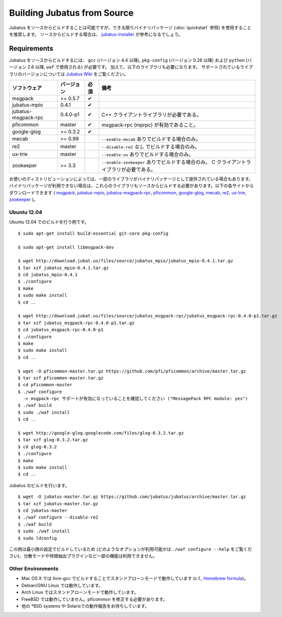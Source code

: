 Building Jubatus from Source
============================

Jubatus をソースからビルドすることは可能ですが、できる限りバイナリパッケージ (:doc:`quickstart` 参照) を使用することを推奨します。
ソースからビルドする場合は、 `jubatus-installer <https://github.com/jubatus/jubatus-installer>`_ が参考になるでしょう。

.. _requirements:

Requirements
------------

Jubatus をソースからビルドするには、 ``gcc`` (バージョン 4.4 以降), ``pkg-config`` (バージョン 0.26 以降) および ``python`` (バージョン 2.6 以降,  ``waf`` で使用される) が必要です。
加えて、以下のライブラリも必要になります。
サポートされているライブラリのバージョンについては `Jubatus Wiki <https://github.com/jubatus/jubatus/wiki/Supported-Library-Versions>`_ をご覧ください。

=================== ========== ========= ======================================================
ソフトウェア        バージョン 必須      備考
=================== ========== ========= ======================================================
msgpack             >= 0.5.7   ✔
jubatus-mpio        0.4.1      ✔
jubatus-msgpack-rpc 0.4.0-p1   ✔         C++ クライアントライブラリが必要である。
pficommon           master     ✔         msgpack-rpc (mprpc) が有効であること。
google-glog         >= 0.3.2   ✔
mecab               >= 0.99              ``--enable-mecab`` ありでビルドする場合のみ。
re2                 master               ``--disable-re2`` *なし* でビルドする場合のみ。
ux-trie             master               ``--enable-ux`` ありでビルドする場合のみ。
zookeeper           >= 3.3               ``--enable-zookeeper`` ありでビルドする場合のみ。
                                         C クライアントライブラリが必要である。
=================== ========== ========= ======================================================

お使いのディストリビューションによっては、一部のライブラリがバイナリパッケージとして提供されている場合もあります。
バイナリパッケージが利用できない場合は、これらのライブラリもソースからビルドする必要があります。以下の各サイトからダウンロードできます (
`msgpack <http://msgpack.org/>`_,
`jubatus-mpio <https://github.com/jubatus/jubatus-mpio>`_,
`jubatus-msgpack-rpc <https://github.com/jubatus/jubatus-msgpack-rpc>`_,
`pficommon <https://github.com/pfi/pficommon>`_,
`google-glog <http://code.google.com/p/google-glog/>`_,
`mecab <http://code.google.com/p/mecab/>`_,
`re2 <http://code.google.com/p/re2/>`_,
`ux-trie <http://code.google.com/p/ux-trie/>`_,
`zookeeper <http://zookeeper.apache.org/>`_
)。

Ubuntu 12.04
~~~~~~~~~~~~

Ubuntu 12.04 でのビルドを行う例です。

::

  $ sudo apt-get install build-essential git-core pkg-config

  $ sudo apt-get install libmsgpack-dev

  $ wget http://download.jubat.us/files/source/jubatus_mpio/jubatus_mpio-0.4.1.tar.gz
  $ tar xzf jubatus_mpio-0.4.1.tar.gz
  $ cd jubatus_mpio-0.4.1
  $ ./configure
  $ make
  $ sudo make install
  $ cd ..

  $ wget http://download.jubat.us/files/source/jubatus_msgpack-rpc/jubatus_msgpack-rpc-0.4.0-p1.tar.gz
  $ tar xzf jubatus_msgpack-rpc-0.4.0-p1.tar.gz
  $ cd jubatus_msgpack-rpc-0.4.0-p1
  $ ./configure
  $ make
  $ sudo make install
  $ cd ..

  $ wget -O pficommon-master.tar.gz https://github.com/pfi/pficommon/archive/master.tar.gz
  $ tar xzf pficommon-master.tar.gz
  $ cd pficommon-master
  $ ./waf configure
    -> msgpack-rpc サポートが有効になっていることを確認してください ("MessagePack RPC module: yes")
  $ ./waf build
  $ sudo ./waf install
  $ cd ..

  $ wget http://google-glog.googlecode.com/files/glog-0.3.2.tar.gz
  $ tar xzf glog-0.3.2.tar.gz
  $ cd glog-0.3.2
  $ ./configure
  $ make
  $ sudo make install
  $ cd ..

Jubatus のビルドを行います。

::

  $ wget -O jubatus-master.tar.gz https://github.com/jubatus/jubatus/archive/master.tar.gz
  $ tar xzf jubatus-master.tar.gz
  $ cd jubatus-master
  $ ./waf configure --disable-re2
  $ ./waf build
  $ sudo ./waf install
  $ sudo ldconfig

この例は最小限の設定でビルドしているため (どのようなオプションが利用可能かは ``./waf configure --help`` をご覧ください)、分散モードや特徴抽出プラグインなど一部の機能は利用できません。

Other Environments
~~~~~~~~~~~~~~~~~~

- Mac OS X では llvm-gcc でビルドすることでスタンドアローンモードで動作しています (c.f., `Homebrew formula <https://github.com/jubatus/jubatus/tree/master/tools/packaging/homebrew>`_)。
- Debian/GNU Linux では動作しています。
- Arch Linux ではスタンドアローンモードで動作しています。
- FreeBSD では動作していません。pficommon を修正する必要があります。
- 他の \*BSD systems や Solarisでの動作報告をお待ちしています。
